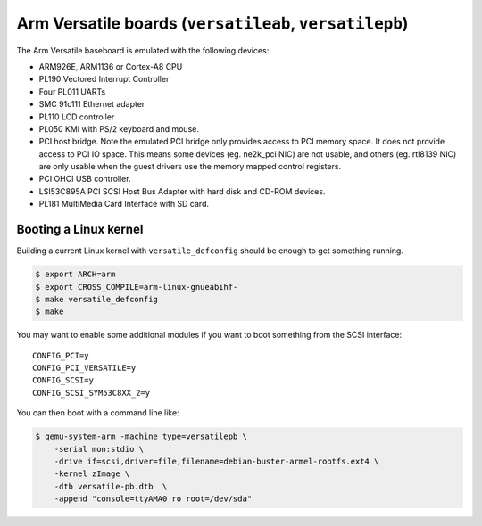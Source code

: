 Arm Versatile boards (``versatileab``, ``versatilepb``)
=======================================================

The Arm Versatile baseboard is emulated with the following devices:

-  ARM926E, ARM1136 or Cortex-A8 CPU

-  PL190 Vectored Interrupt Controller

-  Four PL011 UARTs

-  SMC 91c111 Ethernet adapter

-  PL110 LCD controller

-  PL050 KMI with PS/2 keyboard and mouse.

-  PCI host bridge. Note the emulated PCI bridge only provides access
   to PCI memory space. It does not provide access to PCI IO space. This
   means some devices (eg. ne2k_pci NIC) are not usable, and others (eg.
   rtl8139 NIC) are only usable when the guest drivers use the memory
   mapped control registers.

-  PCI OHCI USB controller.

-  LSI53C895A PCI SCSI Host Bus Adapter with hard disk and CD-ROM
   devices.

-  PL181 MultiMedia Card Interface with SD card.

Booting a Linux kernel
----------------------

Building a current Linux kernel with ``versatile_defconfig`` should be
enough to get something running.

.. code-block:: bash

  $ export ARCH=arm
  $ export CROSS_COMPILE=arm-linux-gnueabihf-
  $ make versatile_defconfig
  $ make

You may want to enable some additional modules if you want to boot
something from the SCSI interface::

  CONFIG_PCI=y
  CONFIG_PCI_VERSATILE=y
  CONFIG_SCSI=y
  CONFIG_SCSI_SYM53C8XX_2=y

You can then boot with a command line like:

.. code-block:: bash

  $ qemu-system-arm -machine type=versatilepb \
      -serial mon:stdio \
      -drive if=scsi,driver=file,filename=debian-buster-armel-rootfs.ext4 \
      -kernel zImage \
      -dtb versatile-pb.dtb  \
      -append "console=ttyAMA0 ro root=/dev/sda"
